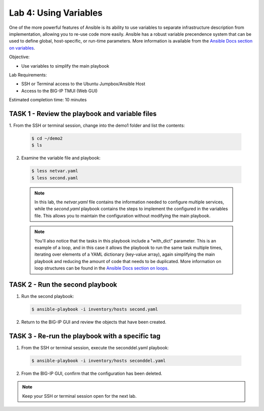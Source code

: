 Lab 4: Using Variables
======================

One of the more powerful features of Ansible is its ability to use variables
to separate infrastructure description from implementation, allowing you to
re-use code more easily. Ansible has a robust variable precendence system that
can be used to define global, host-specific, or run-time parameters. More 
information is available from the `Ansible Docs section on variables`_.

Objective:

-  Use variables to simplify the main playbook

Lab Requirements:

-  SSH or Terminal access to the Ubuntu Jumpbox/Ansible Host

-  Access to the BIG-IP TMUI (Web GUI)

Estimated completion time: 10 minutes

TASK 1 - Review the playbook and variable files
~~~~~~~~~~~~~~~~~~~~~~~~~~~~~~~~~~~~~~~~~~~~~~~

1.	From the SSH or terminal session, change into the demo1 folder
and list the contents:

  .. code-block:: bash

    $ cd ~/demo2
    $ ls


2. Examine the variable file and playbook:

  .. code-block:: bash

    $ less netvar.yaml
    $ less second.yaml

  .. NOTE:: In this lab, the *netvar.yaml* file contains the information needed
    to configure multiple services, while the *second.yaml* playbook contains the
    steps to implement the configured in the variables file. This allows you to
    maintain the configuration without modifying the main playbook.

  .. NOTE:: You'll also notice that the tasks in this playbook include a 
    "with_dict" parameter. This is an example of a loop, and in this case it
    allows the playbook to run the same task multiple times, iterating over
    elements of a YAML dictionary (key-value array), again simplifying the main
    playbook and reducing the amount of code that needs to be duplicated. More 
    information on loop structures can be found in the `Ansible Docs section on
    loops`_.

TASK 2 - Run the second playbook
~~~~~~~~~~~~~~~~~~~~~~~~~~~~~~~~

1. Run the second playbook:

  .. code-block:: bash

    $ ansible-playbook -i inventory/hosts second.yaml

2. Return to the BIG-IP GUI and review the objects that have been created.

TASK 3 ‑ Re-run the playbook with a specific tag
~~~~~~~~~~~~~~~~~~~~~~~~~~~~~~~~~~~~~~~~~~~~~~~~
1. From the SSH or terminal session, execute the seconddel.yaml playbook:

  .. code-block:: bash

    $ ansible-playbook -i inventory/hosts seconddel.yaml

2. From the BIG-IP GUI, confirm that the configuration has been deleted.

.. NOTE:: Keep your SSH or terminal session open for the next lab.

.. _Ansible Docs section on variables: https://docs.ansible.com/ansible/latest/user_guide/playbooks_variables.html
.. _Ansible Docs section on loops: https://docs.ansible.com/ansible/latest/user_guide/playbooks_loops.html
